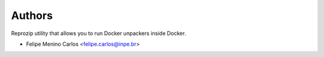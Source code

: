 ..
    Copyright (C) 2021 Storm Project.

    storm-execution-reana is free software; you can redistribute it and/or modify
    it under the terms of the MIT License; see LICENSE file for more details.

Authors
=======

Reprozip utility that allows you to run Docker unpackers inside Docker.

- Felipe Menino Carlos <felipe.carlos@inpe.br>
